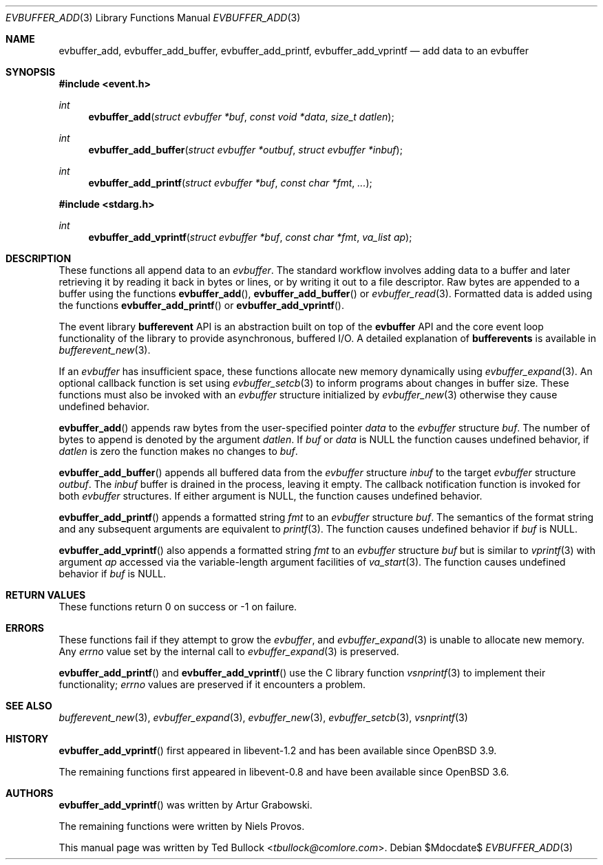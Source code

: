 .\" $OpenBSD$
.\" Copyright (c) 2023 Ted Bullock <tbullock@comlore.com>
.\"
.\" Permission to use, copy, modify, and distribute this software for any
.\" purpose with or without fee is hereby granted, provided that the above
.\" copyright notice and this permission notice appear in all copies.
.\"
.\" THE SOFTWARE IS PROVIDED "AS IS" AND THE AUTHOR DISCLAIMS ALL WARRANTIES
.\" WITH REGARD TO THIS SOFTWARE INCLUDING ALL IMPLIED WARRANTIES OF
.\" MERCHANTABILITY AND FITNESS. IN NO EVENT SHALL THE AUTHOR BE LIABLE FOR
.\" ANY SPECIAL, DIRECT, INDIRECT, OR CONSEQUENTIAL DAMAGES OR ANY DAMAGES
.\" WHATSOEVER RESULTING FROM LOSS OF USE, DATA OR PROFITS, WHETHER IN AN
.\" ACTION OF CONTRACT, NEGLIGENCE OR OTHER TORTIOUS ACTION, ARISING OUT OF
.\" OR IN CONNECTION WITH THE USE OR PERFORMANCE OF THIS SOFTWARE.
.\"
.Dd $Mdocdate$
.Dt EVBUFFER_ADD 3
.Os
.Sh NAME
.Nm evbuffer_add ,
.Nm evbuffer_add_buffer ,
.Nm evbuffer_add_printf ,
.Nm evbuffer_add_vprintf
.Nd add data to an evbuffer
.Sh SYNOPSIS
.In event.h
.Ft int
.Fn evbuffer_add "struct evbuffer *buf" "const void *data" "size_t datlen"
.Ft int
.Fn evbuffer_add_buffer "struct evbuffer *outbuf" "struct evbuffer *inbuf"
.Ft int
.Fn evbuffer_add_printf "struct evbuffer *buf" "const char *fmt" ...
.In stdarg.h
.Ft int
.Fn evbuffer_add_vprintf "struct evbuffer *buf" "const char *fmt" "va_list ap"
.Sh DESCRIPTION
These functions all append data to an
.Vt evbuffer .
The standard workflow involves adding data to a buffer and later retrieving it
by reading it back in bytes or lines, or by writing it out to a file
descriptor.
Raw bytes are appended to a buffer using the functions
.Fn evbuffer_add ,
.Fn evbuffer_add_buffer
or
.Xr evbuffer_read 3 .
Formatted data is added using the functions
.Fn evbuffer_add_printf
or
.Fn evbuffer_add_vprintf .
.Pp
The event library
.Sy bufferevent
API is an abstraction built on top of the
.Sy evbuffer
API and the core event loop functionality of the library to provide
asynchronous, buffered I/O.
A detailed explanation of
.Sy bufferevents
is available in
.Xr bufferevent_new 3 .
.Pp
If an
.Vt evbuffer
has insufficient space, these functions allocate new memory dynamically using
.Xr evbuffer_expand 3 .
An optional callback function is set using
.Xr evbuffer_setcb 3
to inform programs about changes in buffer size.
These functions must also be invoked with an
.Va evbuffer
structure initialized by
.Xr evbuffer_new 3
otherwise they cause undefined behavior.
.Pp
.Fn evbuffer_add
appends raw bytes from the user-specified pointer
.Fa data
to the
.Va evbuffer
structure
.Fa buf .
The number of bytes to append is denoted by the argument
.Fa datlen .
If
.Fa buf
or
.Fa data
is
.Dv NULL
the function causes undefined behavior, if
.Fa datlen
is zero the function makes no changes to
.Fa buf .
.Pp
.Fn evbuffer_add_buffer
appends all buffered data from the
.Va evbuffer
structure
.Fa inbuf
to the target
.Va evbuffer
structure
.Fa outbuf .
The
.Fa inbuf
buffer is drained in the process, leaving it empty.
The callback notification function is invoked for both
.Va evbuffer
structures.
If either argument is
.Dv NULL ,
the function causes undefined behavior.
.Pp
.Fn evbuffer_add_printf
appends a formatted string
.Fa fmt
to an
.Va evbuffer
structure
.Fa buf .
The semantics of the format string and any subsequent arguments are equivalent
to
.Xr printf 3 .
The function causes undefined behavior if
.Fa buf
is
.Dv NULL .
.Pp
.Fn evbuffer_add_vprintf
also appends a formatted string
.Fa fmt
to an
.Va evbuffer
structure
.Fa buf
but is similar to
.Xr vprintf 3
with argument
.Fa ap
accessed via the variable-length argument facilities of
.Xr va_start 3 .
The function causes undefined behavior if
.Fa buf
is
.Dv NULL .
.Sh RETURN VALUES
These functions return 0 on success or \-1 on failure.
.\" .Sh EXAMPLES
.Sh ERRORS
These functions fail if they attempt to grow the
.Va evbuffer ,
and
.Xr evbuffer_expand 3
is unable to allocate new memory.
Any
.Va errno
value set by the internal call to
.Xr evbuffer_expand 3
is preserved.
.Pp
.Fn evbuffer_add_printf
and
.Fn evbuffer_add_vprintf
use the C library function
.Xr vsnprintf 3
to implement their functionality;
.Va errno
values are preserved if it encounters a problem.
.Sh SEE ALSO
.Xr bufferevent_new 3 ,
.Xr evbuffer_expand 3 ,
.Xr evbuffer_new 3 ,
.Xr evbuffer_setcb 3 ,
.Xr vsnprintf 3
.Sh HISTORY
.Fn evbuffer_add_vprintf
first appeared in libevent-1.2 and has been available since
.Ox 3.9 .
.Pp
The remaining functions first appeared in libevent-0.8 and have been
available since
.Ox 3.6 .
.Sh AUTHORS
.Fn evbuffer_add_vprintf
was written by
.An -nosplit
.An Artur Grabowski .
.Pp
The remaining functions were written by
.An Niels Provos .
.Pp
This manual page was written by
.An Ted Bullock Aq Mt tbullock@comlore.com .
